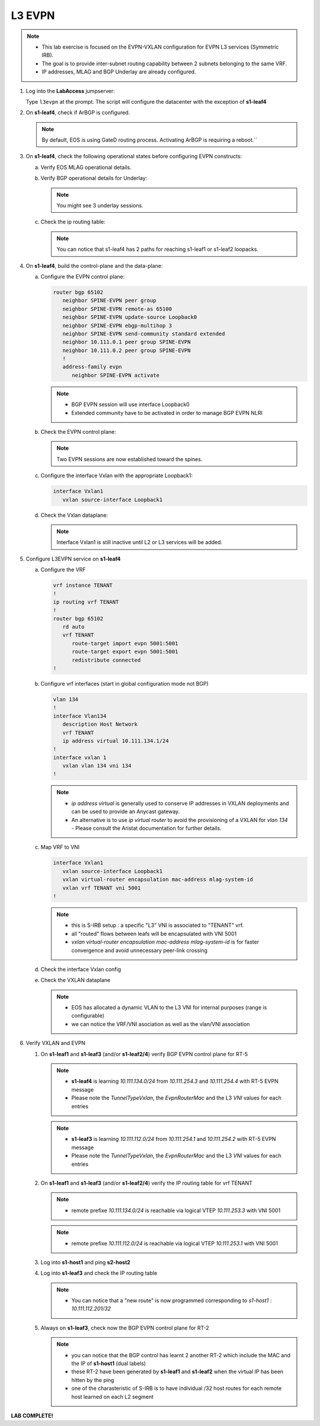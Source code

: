 L3 EVPN
=======

.. thumbnail:: images/l3evpn/nested_l3evpn_topo_dual_dc.png
   :align: center

      Click image to enlarge``

.. note:: 
  - This lab exercise is focused on the EVPN-VXLAN configuration for EVPN L3 services (Symmetric IRB).
  - The goal is to provide inter-subnet routing capability between 2 subnets belonging to the same VRF.
  - IP addresses, MLAG and BGP Underlay are already configured.

1. Log into the  **LabAccess**  jumpserver:

   Type ``l3evpn`` at the prompt. The script will configure the datacenter with the exception of **s1-leaf4**

#. On **s1-leaf4**, check if ArBGP is configured.

   .. code-block:: text
      :emphasize-lines: 1,2

       s1-leaf4#sh run section service
       service routing protocols model multi-agent

   .. note:: By default, EOS is using GateD routing process. Activating ArBGP is requiring a reboot.``

#. On **s1-leaf4**, check the following operational states before configuring EVPN constructs:

   a. Verify EOS MLAG operational details.

      .. code-block:: text
         :emphasize-lines: 1
      
          s1-leaf4#show mlag
          MLAG Configuration:              
          domain-id                          :                MLAG
          local-interface                    :            Vlan4094
          peer-address                       :        10.255.255.1
          peer-link                          :       Port-Channel1
          peer-config                        :        inconsistent

          MLAG Status:                     
          state                              :              Active
          negotiation status                 :           Connected
          peer-link status                   :                  Up
          local-int status                   :                  Up
          system-id                          :   02:1c:73:c0:c6:14
          dual-primary detection             :            Disabled
          dual-primary interface errdisabled :               False
                                                              
          MLAG Ports:                      
          Disabled                           :                   0
          Configured                         :                   0
          Inactive                           :                   0
          Active-partial                     :                   0
          Active-full                        :                   1

          s1-leaf4#show mlag interfaces 
                                                                                      local/remote
            mlag       desc                                 state       local       remote          status
          ---------- ------------------------------ ----------------- ----------- ------------ ------------
                5       MLAG Downlink - s1-host2       active-full         Po5          Po5           up/up
          
   b. Verify BGP operational details for Underlay:
   
      .. code-block:: text
         :emphasize-lines: 1

          s1-leaf4(config-router-bgp)#sh ip bgp summary
          BGP summary information for VRF default
          Router identifier 10.111.254.4, local AS number 65102
         Neighbor Status Codes: m - Under maintenance
         Neighbor     V AS           MsgRcvd   MsgSent  InQ OutQ  Up/Down State   PfxRcd PfxAcc
         10.111.1.6   4 65100              9        12    0    0 00:00:07 Estab   6      6
         10.111.2.6   4 65100              9        12    0    0 00:00:07 Estab   5      5
         10.255.255.1 4 65102              8        10    0    0 00:00:07 Estab   10     10  
    
      .. note:: You might see 3 underlay sessions.

   c. Check the ip routing table:

      .. code-block:: text
         :emphasize-lines: 1,25,26,28,29,30,31

          s1-leaf4(config-router-bgp)#sh ip route

          VRF: default
          Codes: C - connected, S - static, K - kernel, 
                O - OSPF, IA - OSPF inter area, E1 - OSPF external type 1,
                E2 - OSPF external type 2, N1 - OSPF NSSA external type 1,
                N2 - OSPF NSSA external type2, B - Other BGP Routes,
                B I - iBGP, B E - eBGP, R - RIP, I L1 - IS-IS level 1,
                I L2 - IS-IS level 2, O3 - OSPFv3, A B - BGP Aggregate,
                A O - OSPF Summary, NG - Nexthop Group Static Route,
                V - VXLAN Control Service, M - Martian,
                DH - DHCP client installed default route,
                DP - Dynamic Policy Route, L - VRF Leaked,
                G  - gRIBI, RC - Route Cache Route

          Gateway of last resort is not set

          B E      10.111.0.1/32 [200/0] via 10.111.1.6, Ethernet2
          B E      10.111.0.2/32 [200/0] via 10.111.2.6, Ethernet3
          C        10.111.1.6/31 is directly connected, Ethernet2
          B E      10.111.1.0/24 [200/0] via 10.111.1.6, Ethernet2
          C        10.111.2.6/31 is directly connected, Ethernet3
          B E      10.111.2.0/24 [200/0] via 10.111.2.6, Ethernet3
          B I      10.111.112.0/24 [200/0] via 10.255.255.1, Vlan4094
          B E      10.111.253.1/32 [200/0] via 10.111.1.6, Ethernet2
                                           via 10.111.2.6, Ethernet3
          B I      10.111.253.3/32 [200/0] via 10.255.255.1, Vlan4094
          B E      10.111.254.1/32 [200/0] via 10.111.1.6, Ethernet2
                                           via 10.111.2.6, Ethernet3
          B E      10.111.254.2/32 [200/0] via 10.111.1.6, Ethernet2
                                           via 10.111.2.6, Ethernet3
          B I      10.111.254.3/32 [200/0] via 10.255.255.1, Vlan4094
          C        10.111.254.4/32 is directly connected, Loopback0
          C        10.255.255.0/30 is directly connected, Vlan4094
          C        192.168.0.0/24 is directly connected, Management0

      .. note:: You can notice that s1-leaf4 has 2 paths for reaching s1-leaf1 or s1-leaf2 loopacks.

#. On **s1-leaf4**, build the control-plane and the data-plane:
   
   a. Configure the EVPN control plane: 

      .. code-block:: html

        router bgp 65102
           neighbor SPINE-EVPN peer group
           neighbor SPINE-EVPN remote-as 65100
           neighbor SPINE-EVPN update-source Loopback0
           neighbor SPINE-EVPN ebgp-multihop 3
           neighbor SPINE-EVPN send-community standard extended
           neighbor 10.111.0.1 peer group SPINE-EVPN
           neighbor 10.111.0.2 peer group SPINE-EVPN
           !
           address-family evpn
              neighbor SPINE-EVPN activate

      .. note:: 
        - BGP EVPN session will use interface Loopback0
        - Extended community have to be activated in order to manage BGP EVPN NLRI 

   #. Check the EVPN control plane: 

      .. code-block:: text
         :emphasize-lines: 1

         s1-leaf4(config-router-bgp)#sh bgp evpn summary 
         BGP summary information for VRF default
         Router identifier 10.111.254.4, local AS number 65102
         Neighbor Status Codes: m - Under maintenance
         Neighbor   V AS           MsgRcvd   MsgSent  InQ OutQ  Up/Down State   PfxRcd PfxAcc
         10.111.0.1 4 65100              6         5    0    0 00:00:03 Estab   2      2
         10.111.0.2 4 65100              6         4    0    0 00:00:03 Estab   2      2

      .. note:: Two EVPN sessions are now established toward the spines.

   #. Configure the interface Vxlan with the appropriate Loopback1: 

      .. code-block:: html

         interface Vxlan1
            vxlan source-interface Loopback1

   #. Check the Vxlan dataplane:
   
      .. code-block:: text
         :emphasize-lines: 1,2

         s1-leaf4(config-if-Vx1)#sh int vxlan 1
         Vxlan1 is down, line protocol is down (notconnect)
         Hardware is Vxlan
         Source interface is Loopback1 and is active with 10.111.253.3
         Replication/Flood Mode is not initialized yet
         Remote MAC learning via Datapath
         VNI mapping to VLANs
         Static VLAN to VNI mapping is not configured
         Static VRF to VNI mapping is not configured
         MLAG Shared Router MAC is 0000.0000.0000
      
      .. note:: Interface Vxlan1 is still inactive until L2 or L3 services will be added.

#. Configure L3EVPN service on **s1-leaf4**

   a. Configure the VRF

      .. code-block:: text

         vrf instance TENANT
         !
         ip routing vrf TENANT
         !
         router bgp 65102
            rd auto
            vrf TENANT
               route-target import evpn 5001:5001
               route-target export evpn 5001:5001
               redistribute connected
         !

   #. Configure vrf interfaces (start in global configuration mode not BGP)

      .. code-block:: text

         vlan 134
         !
         interface Vlan134
            description Host Network
            vrf TENANT
            ip address virtual 10.111.134.1/24
         !
         interface vxlan 1
            vxlan vlan 134 vni 134
         !

      .. note:: 
        - `ip address virtual` is generally used to conserve IP addresses in VXLAN deployments and can be used to provide an Anycast gateway.
        - An alternative is to use `ip virtual router` to avoid the provisioning of a VXLAN for `vlan 134` - Please consult the Aristat documentation for further details.

   #. Map VRF to VNI

      .. code-block:: text

         interface Vxlan1
            vxlan source-interface Loopback1
            vxlan virtual-router encapsulation mac-address mlag-system-id
            vxlan vrf TENANT vni 5001
         !

      .. note::
          - this is S-IRB setup : a specific "L3" VNI is associated to "TENANT" vrf.
          - all "routed" flows between leafs will be encapsulated with VNI 5001
          - `vxlan virtual-router encapsulation mac-address mlag-system-id` is for faster convergence and avoid unnecessary peer-link crossing 

   #. Check the interface Vxlan config

      .. code-block:: text
        :emphasize-lines: 1,14,15

        s1-leaf4#sh vxlan config-sanity detail 
        Category                            Result  Detail                                            
        ---------------------------------- -------- --------------------------------------------------
        Local VTEP Configuration Check        OK                                                      
          Loopback IP Address                 OK                                                      
          VLAN-VNI Map                        OK                                                      
          Routing                             OK                                                      
          VNI VRF ACL                         OK                                                      
          Decap VRF-VNI Map                   OK                                                      
          VRF-VNI Dynamic VLAN                OK                                                      
        Remote VTEP Configuration Check       OK                                                      
          Remote VTEP                         OK                                                      
        Platform Dependent Check              OK                                                      
          VXLAN Bridging                      OK                                                      
          VXLAN Routing                       OK                             
        CVX Configuration Check               OK                                                      
          CVX Server                          OK    Not in controller client mode                     
        MLAG Configuration Check              OK    Run 'show mlag config-sanity' to verify MLAG config
          Peer VTEP IP                        OK                                                      
          MLAG VTEP IP                        OK                                                      
          Peer VLAN-VNI                       OK                                                      
          Virtual VTEP IP                     OK

   #. Check the VXLAN dataplane

      .. code-block:: text
        :emphasize-lines: 1,9,11,15

        s1-leaf4#show interfaces vxlan 1
        Vxlan1 is up, line protocol is up (connected)
          Hardware is Vxlan
          Source interface is Loopback1 and is active with 10.111.253.3
          Replication/Flood Mode is headend with Flood List Source: EVPN
          Remote MAC learning via EVPN
          VNI mapping to VLANs
          Static VLAN to VNI mapping is 
            [134, 134]       
          Dynamic VLAN to VNI mapping for 'evpn' is
            [4093, 5001]     
          Note: All Dynamic VLANs used by VCS are internal VLANs.
                Use 'show vxlan vni' for details.
          Static VRF to VNI mapping is 
          [TENANT, 5001]
          MLAG Shared Router MAC is 021c.73c0.c614

      .. note::
        - EOS has allocated a dynamic VLAN to the L3 VNI for internal purposes (range is configurable)
        - we can notice the VRF/VNI asociation as well as the vlan/VNI association

#. Verify VXLAN and EVPN

   #. On **s1-leaf1** and **s1-leaf3** (and/or **s1-leaf2/4**) verify BGP EVPN control plane for RT-5

      .. code-block:: text
        :emphasize-lines: 1,11

        s1-leaf1#sh bgp evpn route-type ip-prefix ipv4 detail 
        BGP routing table information for VRF default
        Router identifier 10.111.254.1, local AS number 65101
        BGP routing table entry for ip-prefix 10.111.112.0/24, Route Distinguisher: 10.111.254.1:1
        Paths: 1 available
          Local
            - from - (0.0.0.0)
              Origin IGP, metric -, localpref -, weight 0, valid, local, best, redistributed (Connected)
              Extended Community: Route-Target-AS:5001:5001 TunnelEncap:tunnelTypeVxlan EvpnRouterMac:02:1c:73:c0:c6:12
              VNI: 5001
        BGP routing table entry for ip-prefix 10.111.134.0/24, Route Distinguisher: 10.111.254.3:1
        Paths: 2 available
          65100 65102
            10.111.253.3 from 10.111.0.1 (10.111.0.1)
              Origin IGP, metric -, localpref 100, weight 0, valid, external, ECMP head, ECMP, best, ECMP contributor
              Extended Community: Route-Target-AS:5001:5001 TunnelEncap:tunnelTypeVxlan EvpnRouterMac:02:1c:73:c0:c6:14
              VNI: 5001
          65100 65102
            10.111.253.3 from 10.111.0.2 (10.111.0.2)
              Origin IGP, metric -, localpref 100, weight 0, valid, external, ECMP, ECMP contributor
              Extended Community: Route-Target-AS:5001:5001 TunnelEncap:tunnelTypeVxlan EvpnRouterMac:02:1c:73:c0:c6:14
              VNI: 5001
        BGP routing table entry for ip-prefix 10.111.134.0/24, Route Distinguisher: 10.111.254.4:1
        Paths: 2 available
          65100 65102
            10.111.253.3 from 10.111.0.2 (10.111.0.2)
              Origin IGP, metric -, localpref 100, weight 0, valid, external, ECMP head, ECMP, best, ECMP contributor
              Extended Community: Route-Target-AS:5001:5001 TunnelEncap:tunnelTypeVxlan EvpnRouterMac:02:1c:73:c0:c6:14
              VNI: 5001
          65100 65102
            10.111.253.3 from 10.111.0.1 (10.111.0.1)
              Origin IGP, metric -, localpref 100, weight 0, valid, external, ECMP, ECMP contributor
              Extended Community: Route-Target-AS:5001:5001 TunnelEncap:tunnelTypeVxlan EvpnRouterMac:02:1c:73:c0:c6:14
              VNI: 5001

      .. note::
        - **s1-leaf4** is learning `10.111.134.0/24` from `10.111.254.3` and `10.111.254.4` with RT-5 EVPN message
        - Please note the `TunnelTypeVxlan`, the `EvpnRouterMac` and the L3 `VNI` values for each entries              

      .. code-block:: text
        :emphasize-lines: 1,4

        s1-leaf3#sh bgp evpn route-type ip-prefix ipv4 detail 
        BGP routing table information for VRF default
        Router identifier 10.111.254.3, local AS number 65102
        BGP routing table entry for ip-prefix 10.111.112.0/24, Route Distinguisher: 10.111.254.1:1
        Paths: 2 available
          65100 65101
            10.111.253.1 from 10.111.0.1 (10.111.0.1)
              Origin IGP, metric -, localpref 100, weight 0, valid, external, ECMP head, ECMP, best, ECMP contributor
              Extended Community: Route-Target-AS:5001:5001 TunnelEncap:tunnelTypeVxlan EvpnRouterMac:02:1c:73:c0:c6:12
              VNI: 5001
          65100 65101
            10.111.253.1 from 10.111.0.2 (10.111.0.2)
              Origin IGP, metric -, localpref 100, weight 0, valid, external, ECMP, ECMP contributor
              Extended Community: Route-Target-AS:5001:5001 TunnelEncap:tunnelTypeVxlan EvpnRouterMac:02:1c:73:c0:c6:12
              VNI: 5001
        BGP routing table entry for ip-prefix 10.111.112.0/24, Route Distinguisher: 10.111.254.2:1
        Paths: 2 available
          65100 65101
            10.111.253.1 from 10.111.0.1 (10.111.0.1)
              Origin IGP, metric -, localpref 100, weight 0, valid, external, ECMP head, ECMP, best, ECMP contributor
              Extended Community: Route-Target-AS:5001:5001 TunnelEncap:tunnelTypeVxlan EvpnRouterMac:02:1c:73:c0:c6:12
              VNI: 5001
          65100 65101
            10.111.253.1 from 10.111.0.2 (10.111.0.2)
              Origin IGP, metric -, localpref 100, weight 0, valid, external, ECMP, ECMP contributor
              Extended Community: Route-Target-AS:5001:5001 TunnelEncap:tunnelTypeVxlan EvpnRouterMac:02:1c:73:c0:c6:12
              VNI: 5001
        BGP routing table entry for ip-prefix 10.111.134.0/24, Route Distinguisher: 10.111.254.3:1
        Paths: 1 available
          Local
            - from - (0.0.0.0)
              Origin IGP, metric -, localpref -, weight 0, valid, local, best, redistributed (Connected)
              Extended Community: Route-Target-AS:5001:5001 TunnelEncap:tunnelTypeVxlan EvpnRouterMac:02:1c:73:c0:c6:14
              VNI: 5001

      .. note::
        - **s1-leaf3** is learning `10.111.112.0/24` from `10.111.254.1` and `10.111.254.2` with RT-5 EVPN message
        - Please note the `TunnelTypeVxlan`, the `EvpnRouterMac` and the L3 `VNI` values for each entries

   #. On **s1-leaf1** and **s1-leaf3** (and/or **s1-leaf2/4**) verify the IP routing table for vrf TENANT

      .. code-block:: text
        :emphasize-lines: 1,19

        s1-leaf1#sh ip route vrf TENANT 

        VRF: TENANT
        Codes: C - connected, S - static, K - kernel, 
              O - OSPF, IA - OSPF inter area, E1 - OSPF external type 1,
              E2 - OSPF external type 2, N1 - OSPF NSSA external type 1,
              N2 - OSPF NSSA external type2, B - Other BGP Routes,
              B I - iBGP, B E - eBGP, R - RIP, I L1 - IS-IS level 1,
              I L2 - IS-IS level 2, O3 - OSPFv3, A B - BGP Aggregate,
              A O - OSPF Summary, NG - Nexthop Group Static Route,
              V - VXLAN Control Service, M - Martian,
              DH - DHCP client installed default route,
              DP - Dynamic Policy Route, L - VRF Leaked,
              G  - gRIBI, RC - Route Cache Route

        Gateway of last resort is not set

        C        10.111.112.0/24 is directly connected, Vlan112
        B E      10.111.134.0/24 [200/0] via VTEP 10.111.253.3 VNI 5001 router-mac 02:1c:73:c0:c6:14 local-interface Vxlan1

      .. note::
        - remote prefixe `10.111.134.0/24` is reachable via logical VTEP `10.111.253.3` with VNI 5001

      .. code-block:: text
        :emphasize-lines: 1,18

        s1-leaf3#sh ip route vrf TENANT 

        VRF: TENANT
        Codes: C - connected, S - static, K - kernel, 
              O - OSPF, IA - OSPF inter area, E1 - OSPF external type 1,
              E2 - OSPF external type 2, N1 - OSPF NSSA external type 1,
              N2 - OSPF NSSA external type2, B - Other BGP Routes,
              B I - iBGP, B E - eBGP, R - RIP, I L1 - IS-IS level 1,
              I L2 - IS-IS level 2, O3 - OSPFv3, A B - BGP Aggregate,
              A O - OSPF Summary, NG - Nexthop Group Static Route,
              V - VXLAN Control Service, M - Martian,
              DH - DHCP client installed default route,
              DP - Dynamic Policy Route, L - VRF Leaked,
              G  - gRIBI, RC - Route Cache Route

        Gateway of last resort is not set

        B E      10.111.112.0/24 [200/0] via VTEP 10.111.253.1 VNI 5001 router-mac 02:1c:73:c0:c6:12 local-interface Vxlan1
        C        10.111.134.0/24 is directly connected, Vlan134

      .. note::
        - remote prefixe `10.111.112.0/24` is reachable via logical VTEP `10.111.253.1` with VNI 5001

   #. Log into **s1-host1** and ping **s2-host2**

      .. code-block:: text
        :emphasize-lines: 1

        s1-host1#ping 10.111.134.202
        PING 10.111.134.202 (10.111.134.202) 72(100) bytes of data.
        80 bytes from 10.111.134.202: icmp_seq=1 ttl=62 time=33.1 ms
        80 bytes from 10.111.134.202: icmp_seq=2 ttl=62 time=37.0 ms
        80 bytes from 10.111.134.202: icmp_seq=3 ttl=62 time=43.2 ms
        80 bytes from 10.111.134.202: icmp_seq=4 ttl=62 time=34.6 ms
        80 bytes from 10.111.134.202: icmp_seq=5 ttl=62 time=16.7 ms
        --- 10.111.134.202 ping statistics ---
        5 packets transmitted, 5 received, 0% packet loss, time 65ms

   #. Log into **s1-leaf3** and check the IP routing table

      .. code-block:: text
        :emphasize-lines: 1,17

        s1-leaf3#show ip route vrf TENANT
        VRF: TENANT
        Codes: C - connected, S - static, K - kernel,
              O - OSPF, IA - OSPF inter area, E1 - OSPF external type 1,
              E2 - OSPF external type 2, N1 - OSPF NSSA external type 1,
              N2 - OSPF NSSA external type2, B - Other BGP Routes,
              B I - iBGP, B E - eBGP, R - RIP, I L1 - IS-IS level 1,
              I L2 - IS-IS level 2, O3 - OSPFv3, A B - BGP Aggregate,
              A O - OSPF Summary, NG - Nexthop Group Static Route,
              V - VXLAN Control Service, M - Martian,
              DH - DHCP client installed default route,
              DP - Dynamic Policy Route, L - VRF Leaked,
              G  - gRIBI, RC - Route Cache Route

        Gateway of last resort is not set

        B E      10.111.112.201/32 [200/0] via VTEP 10.111.253.1 VNI 5001 router-mac 02:1c:73:c0:c6:12 local-interface Vxlan1
        B E      10.111.112.0/24 [200/0] via VTEP 10.111.253.1 VNI 5001 router-mac 02:1c:73:c0:c6:12 local-interface Vxlan1
        C        10.111.134.0/24 is directly connected, Vlan134

      .. note::
        - You can notice that a "new route" is now programmed corresponding to `s1-host1` : `10.111.112.201/32`

   #. Always on **s1-leaf3**, check now the BGP EVPN control plane for RT-2 

      .. code-block:: text
        :emphasize-lines: 1,28,40

        s1-leaf3#show bgp evpn route-type mac-ip detail 
        BGP routing table information for VRF default
        Router identifier 10.111.254.3, local AS number 65102
        BGP routing table entry for mac-ip 001c.73c0.c616, Route Distinguisher: 10.111.254.1:112
        Paths: 2 available
          65100 65101
            10.111.253.1 from 10.111.0.2 (10.111.0.2)
              Origin IGP, metric -, localpref 100, weight 0, valid, external, ECMP head, ECMP, best, ECMP contributor
              Extended Community: Route-Target-AS:112:112 TunnelEncap:tunnelTypeVxlan
              VNI: 112 ESI: 0000:0000:0000:0000:0000
          65100 65101
            10.111.253.1 from 10.111.0.1 (10.111.0.1)
              Origin IGP, metric -, localpref 100, weight 0, valid, external, ECMP, ECMP contributor
              Extended Community: Route-Target-AS:112:112 TunnelEncap:tunnelTypeVxlan
              VNI: 112 ESI: 0000:0000:0000:0000:0000
        BGP routing table entry for mac-ip 001c.73c0.c616, Route Distinguisher: 10.111.254.2:112
        Paths: 2 available
          65100 65101
            10.111.253.1 from 10.111.0.2 (10.111.0.2)
              Origin IGP, metric -, localpref 100, weight 0, valid, external, ECMP head, ECMP, best, ECMP contributor
              Extended Community: Route-Target-AS:112:112 TunnelEncap:tunnelTypeVxlan
              VNI: 112 ESI: 0000:0000:0000:0000:0000
          65100 65101
            10.111.253.1 from 10.111.0.1 (10.111.0.1)
              Origin IGP, metric -, localpref 100, weight 0, valid, external, ECMP, ECMP contributor
              Extended Community: Route-Target-AS:112:112 TunnelEncap:tunnelTypeVxlan
              VNI: 112 ESI: 0000:0000:0000:0000:0000
        BGP routing table entry for mac-ip 001c.73c0.c616 10.111.112.201, Route Distinguisher: 10.111.254.1:112
        Paths: 2 available
          65100 65101
            10.111.253.1 from 10.111.0.2 (10.111.0.2)
              Origin IGP, metric -, localpref 100, weight 0, valid, external, ECMP head, ECMP, best, ECMP contributor
              Extended Community: Route-Target-AS:112:112 Route-Target-AS:5001:5001 TunnelEncap:tunnelTypeVxlan EvpnRouterMac:02:1c:73:c0:c6:12
              VNI: 112 L3 VNI: 5001 ESI: 0000:0000:0000:0000:0000
          65100 65101
            10.111.253.1 from 10.111.0.1 (10.111.0.1)
              Origin IGP, metric -, localpref 100, weight 0, valid, external, ECMP, ECMP contributor
              Extended Community: Route-Target-AS:112:112 Route-Target-AS:5001:5001 TunnelEncap:tunnelTypeVxlan EvpnRouterMac:02:1c:73:c0:c6:12
              VNI: 112 L3 VNI: 5001 ESI: 0000:0000:0000:0000:0000
        BGP routing table entry for mac-ip 001c.73c0.c616 10.111.112.201, Route Distinguisher: 10.111.254.2:112
        Paths: 2 available
          65100 65101
            10.111.253.1 from 10.111.0.2 (10.111.0.2)
              Origin IGP, metric -, localpref 100, weight 0, valid, external, ECMP head, ECMP, best, ECMP contributor
              Extended Community: Route-Target-AS:112:112 Route-Target-AS:5001:5001 TunnelEncap:tunnelTypeVxlan EvpnRouterMac:02:1c:73:c0:c6:12
              VNI: 112 L3 VNI: 5001 ESI: 0000:0000:0000:0000:0000
          65100 65101
            10.111.253.1 from 10.111.0.1 (10.111.0.1)
              Origin IGP, metric -, localpref 100, weight 0, valid, external, ECMP, ECMP contributor
              Extended Community: Route-Target-AS:112:112 Route-Target-AS:5001:5001 TunnelEncap:tunnelTypeVxlan EvpnRouterMac:02:1c:73:c0:c6:12
              VNI: 112 L3 VNI: 5001 ESI: 0000:0000:0000:0000:0000
        BGP routing table entry for mac-ip 001c.73c0.c617, Route Distinguisher: 10.111.254.3:134
        Paths: 1 available
          Local
            - from - (0.0.0.0)
              Origin IGP, metric -, localpref -, weight 0, valid, local, best
              Extended Community: Route-Target-AS:134:134 TunnelEncap:tunnelTypeVxlan
              VNI: 134 ESI: 0000:0000:0000:0000:0000
        BGP routing table entry for mac-ip 001c.73c0.c617 10.111.134.202, Route Distinguisher: 10.111.254.3:134
        Paths: 1 available
          Local
            - from - (0.0.0.0)
              Origin IGP, metric -, localpref -, weight 0, valid, local, best
              Extended Community: Route-Target-AS:134:134 Route-Target-AS:5001:5001 TunnelEncap:tunnelTypeVxlan
              VNI: 134 L3 VNI: 5001 ESI: 0000:0000:0000:0000:0000

      .. note::
        - you can notice that the BGP control has learnt 2 another RT-2 which include the MAC and the IP of **s1-host1** (dual labels)
        - these RT-2 have been generated by **s1-leaf1** and **s1-leaf2** when the virtual IP has been hitten by the ping 
        - one of the charasteristic of S-IRB is to have individual /32 host routes for each remote host learned on each L2 segment

**LAB COMPLETE!**
